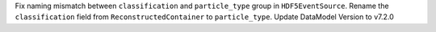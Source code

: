 Fix naming mismatch between ``classification`` and ``particle_type`` group
in ``HDF5EventSource``.
Rename the ``classification`` field from ``ReconstructedContainer`` to
``particle_type``.
Update DataModel Version to v7.2.0
